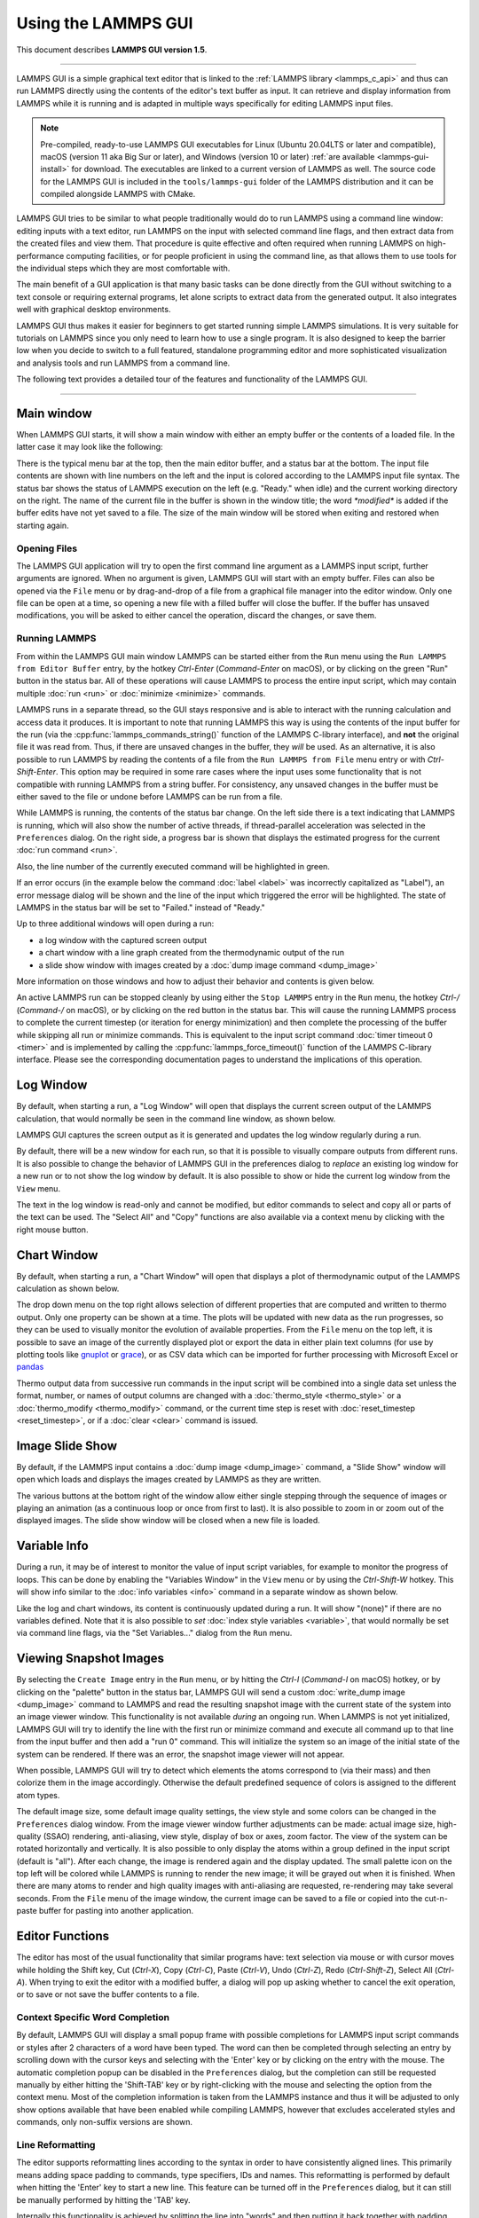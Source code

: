 Using the LAMMPS GUI
====================

This document describes **LAMMPS GUI version 1.5**.

-----

LAMMPS GUI is a simple graphical text editor that is linked to the
:ref:`LAMMPS library <lammps_c_api>` and thus can run LAMMPS directly
using the contents of the editor's text buffer as input.  It can
retrieve and display information from LAMMPS while it is running and is
adapted in multiple ways specifically for editing LAMMPS input files.

.. note::

   Pre-compiled, ready-to-use LAMMPS GUI executables for Linux (Ubuntu
   20.04LTS or later and compatible), macOS (version 11 aka Big Sur or
   later), and Windows (version 10 or later) :ref:`are available
   <lammps-gui-install>` for download.  The executables are linked to
   a current version of LAMMPS as well.  The source code for the
   LAMMPS GUI is included in the ``tools/lammps-gui`` folder of the
   LAMMPS distribution and it can be compiled alongside LAMMPS with
   CMake.

LAMMPS GUI tries to be similar to what people traditionally would do
to run LAMMPS using a command line window: editing inputs with a text
editor, run LAMMPS on the input with selected command line flags, and
then extract data from the created files and view them.  That
procedure is quite effective and often required when running LAMMPS on
high-performance computing facilities, or for people proficient in
using the command line, as that allows them to use tools for the
individual steps which they are most comfortable with.

The main benefit of a GUI application is that many basic tasks can be
done directly from the GUI without switching to a text console or
requiring external programs, let alone scripts to extract data from
the generated output.  It also integrates well with graphical desktop
environments.

LAMMPS GUI thus makes it easier for beginners to get started running
simple LAMMPS simulations.  It is very suitable for tutorials on
LAMMPS since you only need to learn how to use a single program.  It
is also designed to keep the barrier low when you decide to switch to
a full featured, standalone programming editor and more sophisticated
visualization and analysis tools and run LAMMPS from a command line.

The following text provides a detailed tour of the features and
functionality of the LAMMPS GUI.

-----

Main window
-----------

When LAMMPS GUI starts, it will show a main window with either an
empty buffer or the contents of a loaded file. In the latter case it
may look like the following:

.. image:: JPG/lammps-gui-main.png
   :align: center
   :scale: 50%

There is the typical menu bar at the top, then the main editor buffer,
and a status bar at the bottom.  The input file contents are shown
with line numbers on the left and the input is colored according to
the LAMMPS input file syntax.  The status bar shows the status of
LAMMPS execution on the left (e.g. "Ready." when idle) and the current
working directory on the right.  The name of the current file in the
buffer is shown in the window title; the word `*modified*` is added if
the buffer edits have not yet saved to a file.  The size of the main
window will be stored when exiting and restored when starting again.

Opening Files
^^^^^^^^^^^^^

The LAMMPS GUI application will try to open the first command line
argument as a LAMMPS input script, further arguments are ignored.
When no argument is given, LAMMPS GUI will start with an empty buffer.
Files can also be opened via the ``File`` menu or by drag-and-drop of
a file from a graphical file manager into the editor window.  Only one
file can be open at a time, so opening a new file with a filled buffer
will close the buffer.  If the buffer has unsaved modifications, you
will be asked to either cancel the operation, discard the changes, or
save them.

Running LAMMPS
^^^^^^^^^^^^^^

From within the LAMMPS GUI main window LAMMPS can be started either
from the ``Run`` menu using the ``Run LAMMPS from Editor Buffer``
entry, by the hotkey `Ctrl-Enter` (`Command-Enter` on macOS), or by
clicking on the green "Run" button in the status bar.  All of these
operations will cause LAMMPS to process the entire input script, which
may contain multiple :doc:`run <run>` or :doc:`minimize <minimize>`
commands.

LAMMPS runs in a separate thread, so the GUI stays responsive and is
able to interact with the running calculation and access data it
produces.  It is important to note that running LAMMPS this way is
using the contents of the input buffer for the run (via the
:cpp:func:`lammps_commands_string()` function of the LAMMPS C-library
interface), and **not** the original file it was read from.  Thus, if
there are unsaved changes in the buffer, they *will* be used.  As an
alternative, it is also possible to run LAMMPS by reading the contents
of a file from the ``Run LAMMPS from File`` menu entry or with
`Ctrl-Shift-Enter`.  This option may be required in some rare cases
where the input uses some functionality that is not compatible with
running LAMMPS from a string buffer.  For consistency, any unsaved
changes in the buffer must be either saved to the file or undone
before LAMMPS can be run from a file.

.. image:: JPG/lammps-gui-running.png
   :align: center
   :scale: 75%

While LAMMPS is running, the contents of the status bar change.  On
the left side there is a text indicating that LAMMPS is running, which
will also show the number of active threads, if thread-parallel
acceleration was selected in the ``Preferences`` dialog.  On the right
side, a progress bar is shown that displays the estimated progress for
the current :doc:`run command <run>`.

Also, the line number of the currently executed command will be
highlighted in green.

.. image:: JPG/lammps-gui-run-highlight.png
   :align: center
   :scale: 75%

If an error occurs (in the example below the command :doc:`label
<label>` was incorrectly capitalized as "Label"), an error message
dialog will be shown and the line of the input which triggered the
error will be highlighted.  The state of LAMMPS in the status bar will
be set to "Failed." instead of "Ready."

.. image:: JPG/lammps-gui-run-error.png
   :align: center
   :scale: 75%

Up to three additional windows will open during a run:

- a log window with the captured screen output
- a chart window with a line graph created from the thermodynamic output of the run
- a slide show window with images created by a :doc:`dump image command <dump_image>`

More information on those windows and how to adjust their behavior and
contents is given below.

An active LAMMPS run can be stopped cleanly by using either the ``Stop
LAMMPS`` entry in the ``Run`` menu, the hotkey `Ctrl-/` (`Command-/`
on macOS), or by clicking on the red button in the status bar.  This
will cause the running LAMMPS process to complete the current timestep
(or iteration for energy minimization) and then complete the
processing of the buffer while skipping all run or minimize commands.
This is equivalent to the input script command :doc:`timer timeout 0
<timer>` and is implemented by calling the
:cpp:func:`lammps_force_timeout()` function of the LAMMPS C-library
interface.  Please see the corresponding documentation pages to
understand the implications of this operation.

Log Window
----------

By default, when starting a run, a "Log Window" will open that displays
the current screen output of the LAMMPS calculation, that would normally
be seen in the command line window, as shown below.

.. image:: JPG/lammps-gui-log.png
   :align: center
   :scale: 50%

LAMMPS GUI captures the screen output as it is generated and updates
the log window regularly during a run.

By default, there will be a new window for each run, so that it is
possible to visually compare outputs from different runs.  It is also
possible to change the behavior of LAMMPS GUI in the preferences dialog
to *replace* an existing log window for a new run or to not show the log
window by default.  It is also possible to show or hide the current log
window from the ``View`` menu.

The text in the log window is read-only and cannot be modified, but
editor commands to select and copy all or parts of the text can be used.
The "Select All" and "Copy" functions are also available via a context
menu by clicking with the right mouse button.

Chart Window
------------

By default, when starting a run, a "Chart Window" will open that
displays a plot of thermodynamic output of the LAMMPS calculation as
shown below.

.. image:: JPG/lammps-gui-chart.png
   :align: center
   :scale: 50%

The drop down menu on the top right allows selection of different
properties that are computed and written to thermo output.  Only one
property can be shown at a time.  The plots will be updated with new
data as the run progresses, so they can be used to visually monitor the
evolution of available properties.  From the ``File`` menu on the top
left, it is possible to save an image of the currently displayed plot or
export the data in either plain text columns (for use by plotting tools
like `gnuplot <http://www.gnuplot.info/>`_ or `grace
<https://plasma-gate.weizmann.ac.il/Grace/>`_), or as CSV data which can
be imported for further processing with Microsoft Excel or `pandas
<https://pandas.pydata.org/>`_

Thermo output data from successive run commands in the input script will
be combined into a single data set unless the format, number, or names
of output columns are changed with a :doc:`thermo_style <thermo_style>`
or a :doc:`thermo_modify <thermo_modify>` command, or the current time
step is reset with :doc:`reset_timestep <reset_timestep>`, or if a
:doc:`clear <clear>` command is issued.

Image Slide Show
----------------

By default, if the LAMMPS input contains a :doc:`dump image
<dump_image>` command, a "Slide Show" window will open which loads and
displays the images created by LAMMPS as they are written.

.. image:: JPG/lammps-gui-slideshow.png
   :align: center
   :scale: 50%

The various buttons at the bottom right of the window allow either
single stepping through the sequence of images or playing an animation
(as a continuous loop or once from first to last).  It is also possible
to zoom in or zoom out of the displayed images.  The slide show window
will be closed when a new file is loaded.

Variable Info
-------------

During a run, it may be of interest to monitor the value of input
script variables, for example to monitor the progress of loops.  This
can be done by enabling the "Variables Window" in the ``View`` menu or
by using the `Ctrl-Shift-W` hotkey.  This will show info similar to
the :doc:`info variables <info>` command in a separate window as shown
below.

.. image:: JPG/lammps-gui-variable-info.png
   :align: center
   :scale: 75%

Like the log and chart windows, its content is continuously updated
during a run.  It will show "(none)" if there are no variables
defined.  Note that it is also possible to *set* :doc:`index style
variables <variable>`, that would normally be set via command line
flags, via the "Set Variables..." dialog from the ``Run`` menu.

Viewing Snapshot Images
-----------------------

By selecting the ``Create Image`` entry in the ``Run`` menu, or by
hitting the `Ctrl-I` (`Command-I` on macOS) hotkey, or by clicking on
the "palette" button in the status bar, LAMMPS GUI will send a custom
:doc:`write_dump image <dump_image>` command to LAMMPS and read the
resulting snapshot image with the current state of the system into an
image viewer window.  This functionality is not available *during* an
ongoing run.  When LAMMPS is not yet initialized, LAMMPS GUI will try to
identify the line with the first run or minimize command and execute all
command up to that line from the input buffer and then add a "run 0"
command.  This will initialize the system so an image of the initial
state of the system can be rendered.  If there was an error, the
snapshot image viewer will not appear.

When possible, LAMMPS GUI will try to detect which elements the atoms
correspond to (via their mass) and then colorize them in the image
accordingly.  Otherwise the default predefined sequence of colors is
assigned to the different atom types.

.. image:: JPG/lammps-gui-image.png
   :align: center
   :scale: 50%

The default image size, some default image quality settings, the view
style and some colors can be changed in the ``Preferences`` dialog
window.  From the image viewer window further adjustments can be made:
actual image size, high-quality (SSAO) rendering, anti-aliasing, view
style, display of box or axes, zoom factor.  The view of the system
can be rotated horizontally and vertically.  It is also possible to
only display the atoms within a group defined in the input script
(default is "all").  After each change, the image is rendered again
and the display updated.  The small palette icon on the top left will
be colored while LAMMPS is running to render the new image; it will be
grayed out when it is finished.  When there are many atoms to render
and high quality images with anti-aliasing are requested, re-rendering
may take several seconds.  From the ``File`` menu of the image window,
the current image can be saved to a file or copied into the
cut-n-paste buffer for pasting into another application.

Editor Functions
----------------

The editor has most of the usual functionality that similar programs
have: text selection via mouse or with cursor moves while holding the
Shift key, Cut (`Ctrl-X`), Copy (`Ctrl-C`), Paste (`Ctrl-V`), Undo
(`Ctrl-Z`), Redo (`Ctrl-Shift-Z`), Select All (`Ctrl-A`).  When trying
to exit the editor with a modified buffer, a dialog will pop up asking
whether to cancel the exit operation, or to save or not save the buffer
contents to a file.

Context Specific Word Completion
^^^^^^^^^^^^^^^^^^^^^^^^^^^^^^^^

By default, LAMMPS GUI will display a small popup frame with possible
completions for LAMMPS input script commands or styles after 2
characters of a word have been typed. The word can then be completed
through selecting an entry by scrolling down with the cursor keys and
selecting with the 'Enter' key or by clicking on the entry with the
mouse.  The automatic completion popup can be disabled in the
``Preferences`` dialog, but the completion can still be requested
manually by either hitting the 'Shift-TAB' key or by right-clicking with
the mouse and selecting the option from the context menu.  Most of the
completion information is taken from the LAMMPS instance and thus it
will be adjusted to only show options available that have been enabled
while compiling LAMMPS, however that excludes accelerated styles and
commands, only non-suffix versions are shown.

Line Reformatting
^^^^^^^^^^^^^^^^^

The editor supports reformatting lines according to the syntax in
order to have consistently aligned lines.  This primarily means adding
space padding to commands, type specifiers, IDs and names.  This
reformatting is performed by default when hitting the 'Enter' key to
start a new line.  This feature can be turned off in the
``Preferences`` dialog, but it can still be manually performed by
hitting the 'TAB' key.

Internally this functionality is achieved by splitting the line into
"words" and then putting it back together with padding added where the
context can be detected; otherwise a single space is used.

Context Specific Help
^^^^^^^^^^^^^^^^^^^^^

.. image:: JPG/lammps-gui-popup-help.png
   :align: center
   :scale: 50%

A unique feature of the LAMMPS GUI is the option to look up the
documentation for the command in the current line.  This can be done
by either clicking the right mouse button or by using the `Ctrl-?`
hotkey.  When clicking the mouse there are additional entries in the
context menu that will open the corresponding documentation page in
the online LAMMPS documentation.  When using the hotkey, the first of
those entries will be chosen directly.

Menu
----

The menu bar has entries ``File``, ``Edit``, ``Run``, ``View``, and
``About``.  Instead of using the mouse to click on them, the
individual menus can also be activated by hitting the `Alt` key
together with the corresponding underlined letter, that is `Alt-F`
will activate the ``File`` menu.  For the corresponding activated
sub-menus, the underlined letter together with the `Alt` key can again
be used to select entries instead of using the mouse.

File
^^^^

The ``File`` menu offers the usual options:

- ``New`` will clear the current buffer and reset the file name to ``*unknown*``
- ``Open`` will open a dialog to select a new file
- ``Save`` will save the current file; if the file name is ``*unknown*``
  a dialog will open to select a new file name
- ``Save As`` will open a dialog to select and new file name and save
  the buffer to it
- ``Quit`` will exit LAMMPS GUI. If there are unsaved changes, a dialog
  will appear to either cancel the operation, or to save or not save the
  edited file.

In addition, up to 5 recent file names will be listed after the
``Open`` entry that allows re-opening recent files.  This list is
stored when quitting and recovered when starting again.

Edit
^^^^

The ``Edit`` menu offers the usual editor functions like ``Undo``,
``Redo``, ``Cut``, ``Copy``, ``Paste``.  It can also open a
``Preferences`` dialog (hotkey `Ctrl-P`) and allows deletion of all
stored preferences so they will be reset to default values.

Run
^^^

The ``Run`` menu has options to start and stop a LAMMPS process.
Rather than calling the LAMMPS executable as a separate executable,
the LAMMPS GUI is linked to the LAMMPS library and thus can run LAMMPS
internally through the :ref:`LAMMPS C-library interface
<lammps_c_api>`.

Specifically, a LAMMPS instance will be created by calling
:cpp:func:`lammps_open_no_mpi`.  The buffer contents then executed by
calling :cpp:func:`lammps_commands_string`.  Certain commands and
features are only available after a LAMMPS instance is created.  Its
presence is indicated by a small LAMMPS ``L`` logo in the status bar
at the bottom left of the main window.  As an alternative, it is also
possible to run LAMMPS using the contents of the edited file by
reading the file.  This is mainly provided as a fallback option in
case the input uses some feature that is not available when running
from a string buffer.

The LAMMPS calculation will be run in a concurrent thread so that the
GUI can stay responsive and be updated during the run.  This can be
used to tell the running LAMMPS instance to stop at the next timestep.
The ``Stop LAMMPS`` entry will do this by calling
:cpp:func:`lammps_force_timeout`, which is equivalent to a :doc:`timer
timeout 0 <timer>` command.

The ``Set Variables...`` entry will open a dialog box where
:doc:`index style variables <variable>` can be set. Those variables
will be passed to the LAMMPS instance when it is created and are thus
set *before* a run is started.

.. image:: JPG/lammps-gui-variables.png
   :align: center
   :scale: 75%

The ``Set Variables`` dialog will be pre-populated with entries that
are set as index variables in the input and any variables that are
used but not defined, if the built-in parser can detect them.  New
rows for additional variables can be added through the ``Add Row``
button and existing rows can be deleted by clicking on the ``X`` icons
on the right.

The ``Create Image`` entry will send a :doc:`dump image <dump_image>`
command to the LAMMPS instance, read the resulting file, and show it
in an ``Image Viewer`` window.

The ``View in OVITO`` entry will launch `OVITO <https://ovito.org>`_
with a :doc:`data file <write_data>` containing the current state of
the system.  This option is only available if the LAMMPS GUI can find
the OVITO executable in the system path.

The ``View in VMD`` entry will launch VMD with a :doc:`data file
<write_data>` containing the current state of the system.  This option
is only available if the LAMMPS GUI can find the VMD executable in the
system path.

View
^^^^

The ``View`` menu offers to show or hide additional windows with log
output, charts, slide show, variables, or snapshot images.  The
default settings for their visibility can be changed in the
``Preferences dialog``.

About
^^^^^

The ``About`` menu finally offers a couple of dialog windows and an
option to launch the LAMMPS online documentation in a web browser.
The ``About LAMMPS`` entry displays a dialog with a summary of the
configuration settings of the LAMMPS library in use and the version
number of LAMMPS GUI itself.  The ``Quick Help`` displays a dialog
with a minimal description of LAMMPS GUI.  The ``LAMMPS GUI Howto``
entry will open this documentation page from the online documentation
in a web browser window.  The ``LAMMPS Manual`` entry will open the
main page of the LAMMPS documentation in the web browser.

-----

Preferences
-----------

The ``Preferences`` dialog allows customization of the behavior and
look of the LAMMPS GUI application.  The settings are grouped and each
group is displayed within a tab.

.. |guiprefs1| image:: JPG/lammps-gui-prefs-general.png
   :width: 24%

.. |guiprefs2| image:: JPG/lammps-gui-prefs-accel.png
   :width: 24%

.. |guiprefs3| image:: JPG/lammps-gui-prefs-image.png
   :width: 24%

.. |guiprefs4| image:: JPG/lammps-gui-prefs-editor.png
   :width: 24%

|guiprefs1|  |guiprefs2|  |guiprefs3|  |guiprefs4|

General Settings:
^^^^^^^^^^^^^^^^^

- *Echo input to log:* when checked, all input commands, including
  variable expansions, will be echoed to the log window. This is
  equivalent to using `-echo screen` at the command line.  There is no
  log *file* produced by default, since LAMMPS GUI uses `-log none`.
- *Include citation details:* when checked full citation info will be
  included to the log window.  This is equivalent to using `-cite
  screen` on the command line.
- *Show log window by default:* when checked, the screen output of a
  LAMMPS run will be collected in a log window during the run
- *Show chart window by default:* when checked, the thermodynamic
  output of a LAMMPS run will be collected and displayed in a chart
  window as line graphs.
- *Show slide show window by default:* when checked, a slide show
  window will be shown with images from a dump image command, if
  present, in the LAMMPS input.
- *Replace log window on new run:* when checked, an existing log
  window will be replaced on a new LAMMPS run, otherwise each run will
  create a new log window.
- *Replace chart window on new run:* when checked, an existing chart
  window will be replaced on a new LAMMPS run, otherwise each run will
  create a new chart window.
- *Replace image window on new render:* when checked, an existing
  chart window will be replaced when a new snapshot image is requested,
  otherwise each command will create a new image window.
- *Path to LAMMPS Shared Library File:* this options is only available
  when LAMMPS GUI was compiled to load the LAMMPS library at run time
  instead of being linked to it directly.  With the ``Browse..`` button
  or by changing the text, a different shared library file with a
  different compilation of LAMMPS with different settings or from a
  different version can be loaded.  After this setting was changed,
  LAMMPS GUI needs to be re-launched.
- *Select Default Font:* Opens a font selection dialog where the type
  and size for the default font (used for everything but the editor and
  log) of the application can be set.
- *Select Text Font:* Opens a font selection dialog where the type and
  size for the text editor and log font of the application can be set.

Accelerators:
^^^^^^^^^^^^^

This tab enables selection of an accelerator package for LAMMPS to use
and is equivalent to using the `-suffix` and `-package` flags on the
command line.  Only settings supported by the LAMMPS library and local
hardware are available.  The `Number of threads` field allows setting
the maximum number of threads for the accelerator packages that use
threads.

Snapshot Image:
^^^^^^^^^^^^^^^

This tab allows setting defaults for the snapshot images displayed in
the ``Image Viewer`` window, such as its dimensions and the zoom
factor applied.  The *Antialias* switch will render images with twice
the number of pixels for width and height and then smoothly scale the
image back to the requested size.  This produces higher quality images
with smoother edges at the expense of requiring more CPU time to
render the image.  The *HQ Image mode* option turns on screen space
ambient occlusion (SSAO) mode when rendering images.  This is also
more time consuming, but produces a more 'spatial' representation of
the system shading of atoms by their depth.  The *VDW Style* checkbox
selects whether atoms are represented by space filling spheres when
checked or by smaller spheres and sticks.  Finally there are a couple
of drop down lists to select the background and box colors.

Editor Settings:
^^^^^^^^^^^^^^^^

This tab allows tweaking settings of the editor window.  Specifically
the amount of padding to be added to LAMMPS commands, types or type
ranges, IDs (e.g. for fixes), and names (e.g. for groups).  The value
set is the minimum width for the text element and it can be chosen in
the range between 1 and 32.

The two settings which follow enable or disable the automatic
reformatting when hitting the 'Enter' key and the automatic display of
the completion popup window.

-----------

Hotkeys
-------

Almost all functionality is accessible from the menu or via hotkeys.
The following hotkeys are available (On macOS use the Command key
instead of Ctrl/Control).

.. list-table::
   :header-rows: 1
   :widths: auto

   * - Hotkey
     - Function
     - Hotkey
     - Function
     - Hotkey
     - Function
   * - Ctrl+N
     - New File
     - Ctrl+Z
     - Undo edit
     - Ctrl+Enter
     - Run Input
   * - Ctrl+O
     - Open File
     - Ctrl+Shift+Z
     - Redo edit
     - Ctrl+/
     - Stop Active Run
   * - Ctrl+S
     - Save File
     - Ctrl+C
     - Copy text
     - Ctrl+Shift+V
     - Set Variables
   * - Ctrl+Shift+S
     - Save File As
     - Ctrl+X
     - Cut text
     - Ctrl+I
     - Snapshot Image
   * - Ctrl+Q
     - Quit
     - Ctrl+V
     - Paste text
     - Ctrl+L
     - Slide Show
   * - Ctrl+W
     - Close Window
     - Ctrl+A
     - Select All
     - Ctrl+P
     - Preferences
   * - Ctrl+Shift+A
     - About LAMMPS
     - Ctrl+Shift+H
     - Quick Help
     - Ctrl+Shift+G
     - LAMMPS GUI Howto
   * - Ctrl+Shift+M
     - LAMMPS Manual
     - Ctrl+?
     - Context Help
     - Ctrl+Shift+W
     - Show Variables
   * - Ctrl+Shift+Enter
     - Run File
     - TAB
     - Reformat line
     - Shift+TAB
     - Show Completions

Further editing keybindings `are documented with the Qt documentation
<https://doc.qt.io/qt-5/qplaintextedit.html#editing-key-bindings>`_.  In
case of conflicts the list above takes precedence.
